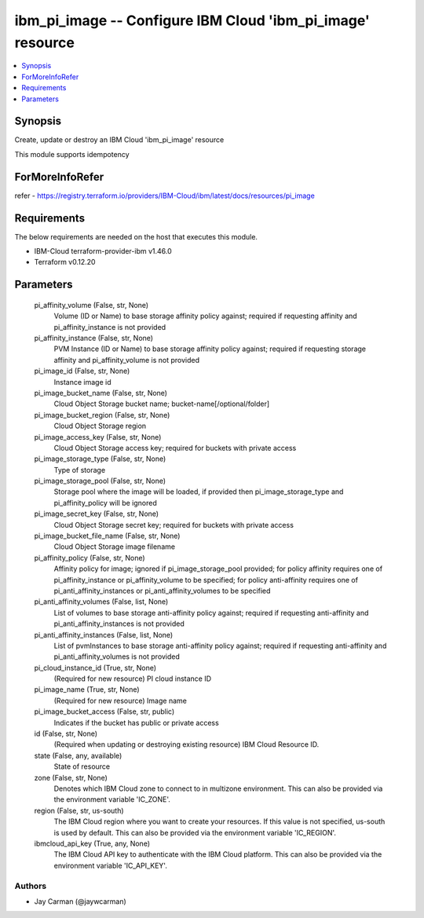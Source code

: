
ibm_pi_image -- Configure IBM Cloud 'ibm_pi_image' resource
===========================================================

.. contents::
   :local:
   :depth: 1


Synopsis
--------

Create, update or destroy an IBM Cloud 'ibm_pi_image' resource

This module supports idempotency


ForMoreInfoRefer
----------------
refer - https://registry.terraform.io/providers/IBM-Cloud/ibm/latest/docs/resources/pi_image

Requirements
------------
The below requirements are needed on the host that executes this module.

- IBM-Cloud terraform-provider-ibm v1.46.0
- Terraform v0.12.20



Parameters
----------

  pi_affinity_volume (False, str, None)
    Volume (ID or Name) to base storage affinity policy against; required if requesting affinity and pi_affinity_instance is not provided


  pi_affinity_instance (False, str, None)
    PVM Instance (ID or Name) to base storage affinity policy against; required if requesting storage affinity and pi_affinity_volume is not provided


  pi_image_id (False, str, None)
    Instance image id


  pi_image_bucket_name (False, str, None)
    Cloud Object Storage bucket name; bucket-name[/optional/folder]


  pi_image_bucket_region (False, str, None)
    Cloud Object Storage region


  pi_image_access_key (False, str, None)
    Cloud Object Storage access key; required for buckets with private access


  pi_image_storage_type (False, str, None)
    Type of storage


  pi_image_storage_pool (False, str, None)
    Storage pool where the image will be loaded, if provided then pi_image_storage_type and pi_affinity_policy will be ignored


  pi_image_secret_key (False, str, None)
    Cloud Object Storage secret key; required for buckets with private access


  pi_image_bucket_file_name (False, str, None)
    Cloud Object Storage image filename


  pi_affinity_policy (False, str, None)
    Affinity policy for image; ignored if pi_image_storage_pool provided; for policy affinity requires one of pi_affinity_instance or pi_affinity_volume to be specified; for policy anti-affinity requires one of pi_anti_affinity_instances or pi_anti_affinity_volumes to be specified


  pi_anti_affinity_volumes (False, list, None)
    List of volumes to base storage anti-affinity policy against; required if requesting anti-affinity and pi_anti_affinity_instances is not provided


  pi_anti_affinity_instances (False, list, None)
    List of pvmInstances to base storage anti-affinity policy against; required if requesting anti-affinity and pi_anti_affinity_volumes is not provided


  pi_cloud_instance_id (True, str, None)
    (Required for new resource) PI cloud instance ID


  pi_image_name (True, str, None)
    (Required for new resource) Image name


  pi_image_bucket_access (False, str, public)
    Indicates if the bucket has public or private access


  id (False, str, None)
    (Required when updating or destroying existing resource) IBM Cloud Resource ID.


  state (False, any, available)
    State of resource


  zone (False, str, None)
    Denotes which IBM Cloud zone to connect to in multizone environment. This can also be provided via the environment variable 'IC_ZONE'.


  region (False, str, us-south)
    The IBM Cloud region where you want to create your resources. If this value is not specified, us-south is used by default. This can also be provided via the environment variable 'IC_REGION'.


  ibmcloud_api_key (True, any, None)
    The IBM Cloud API key to authenticate with the IBM Cloud platform. This can also be provided via the environment variable 'IC_API_KEY'.













Authors
~~~~~~~

- Jay Carman (@jaywcarman)

